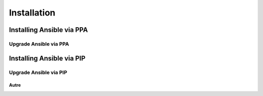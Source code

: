 Installation
++++++++++++

Installing Ansible via PPA
==========================

Upgrade Ansible via PPA
-----------------------

Installing Ansible via PIP
==========================

Upgrade Ansible via PIP
-----------------------

Autre
~~~~~